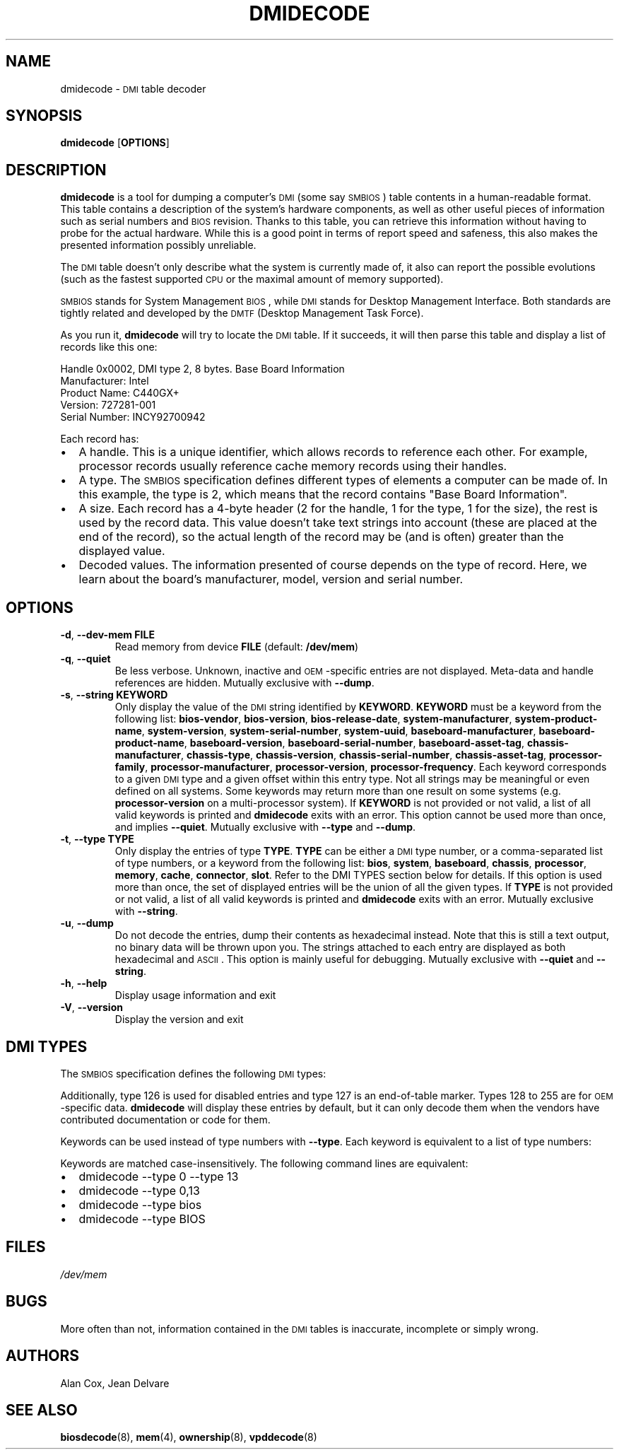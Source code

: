.TH DMIDECODE 8 "February 2007" "dmidecode"
.SH NAME
dmidecode \- \s-1DMI\s0 table decoder
.SH SYNOPSIS
.B dmidecode
.RB [ OPTIONS ]

.SH DESCRIPTION
.B dmidecode
is a tool for dumping a computer's \s-1DMI\s0 (some say \s-1SMBIOS\s0) table
contents in a human-readable format. This table contains a description of the
system's hardware components, as well as other useful pieces of information
such as serial numbers and \s-1BIOS\s0 revision. Thanks to this table, you can
retrieve this information without having to probe for the actual hardware.
While this is a good point in terms of report speed and safeness, this also
makes the presented information possibly unreliable.

The \s-1DMI\s0 table doesn't only describe what the system is currently made
of, it also can report the possible evolutions (such as the fastest supported
\s-1CPU\s0 or the maximal amount of memory supported).

\s-1SMBIOS\s0 stands for System Management \s-1BIOS\s0, while \s-1DMI\s0
stands for Desktop Management Interface. Both standards are tightly related
and developed by the \s-1DMTF\s0 (Desktop Management Task Force).

As you run it,
.B dmidecode
will try to locate the \s-1DMI\s0 table. If it succeeds, it will then parse
this table and display a list of records like this one:

Handle 0x0002, DMI type 2, 8 bytes.
Base Board Information
        Manufacturer: Intel
        Product Name: C440GX+
        Version: 727281-001
        Serial Number: INCY92700942

Each record has:
.IP \(bu "\w'\(bu'u+1n"
A handle. This is a unique identifier, which allows records to
reference each other. For example, processor records usually reference
cache memory records using their handles.
.IP \(bu
A type. The \s-1SMBIOS\s0 specification defines different types of elements
a computer can be made of. In this example, the type is 2, which
means that the record contains "Base Board Information".
.IP \(bu
A size. Each record has a 4-byte header (2 for the handle, 1 for the type,
1 for the size), the rest is used by the record data. This value doesn't
take text strings into account (these are placed at the end of the record),
so the actual length of the record may be (and is often) greater than the
displayed value.
.IP \(bu
Decoded values. The information presented of course depends on the type
of record. Here, we learn about the board's manufacturer, model, version
and serial number.

.SH OPTIONS
.TP
.BR "-d" ", " "--dev-mem FILE"
Read memory from device \fBFILE\fR (default: \fB/dev/mem\fR)
.TP
.BR "-q" ", " "--quiet"
Be less verbose. Unknown, inactive and \s-1OEM\s0-specific entries are not
displayed. Meta-data and handle references are hidden. Mutually exclusive
with \fB--dump\fR.
.TP
.BR "-s" ", " "--string KEYWORD"
Only display the value of the \s-1DMI\s0 string identified by \fBKEYWORD\fR.
\fBKEYWORD\fR must be a keyword from the following list: \fBbios-vendor\fR,
\fBbios-version\fR, \fBbios-release-date\fR,
\fBsystem-manufacturer\fR, \fBsystem-product-name\fR,
\fBsystem-version\fR, \fBsystem-serial-number\fR,
\fBsystem-uuid\fR,
\fBbaseboard-manufacturer\fR, \fBbaseboard-product-name\fR,
\fBbaseboard-version\fR, \fBbaseboard-serial-number\fR,
\fBbaseboard-asset-tag\fR, \fBchassis-manufacturer\fR,
\fBchassis-type\fR,
\fBchassis-version\fR, \fBchassis-serial-number\fR,
\fBchassis-asset-tag\fR, \fBprocessor-family\fR,
\fBprocessor-manufacturer\fR,
\fBprocessor-version\fR, \fBprocessor-frequency\fR.
Each keyword corresponds to a given \s-1DMI\s0 type and a given offset
within this entry type.
Not all strings may be meaningful or even defined on all systems. Some
keywords may return more than one result on some systems (e.g.
\fBprocessor-version\fR on a multi-processor system).
If \fBKEYWORD\fR is not provided or not valid, a list of all valid
keywords is printed and
.B dmidecode
exits with an error.
This option cannot be used more than once, and implies \fB--quiet\fR.
Mutually exclusive with \fB--type\fR and \fB--dump\fR.
.TP
.BR "-t" ", " "--type TYPE"
Only display the entries of type \fBTYPE\fR. \fBTYPE\fR can be either a
\s-1DMI\s0 type number, or a comma-separated list of type numbers, or a
keyword from the following list: \fBbios\fR, \fBsystem\fR,
\fBbaseboard\fR, \fBchassis\fR, \fBprocessor\fR, \fBmemory\fR,
\fBcache\fR, \fBconnector\fR, \fBslot\fR. Refer to the DMI TYPES section
below for details.
If this option is used more than once, the set of displayed entries will be
the union of all the given types.
If \fBTYPE\fR is not provided or not valid, a list of all valid keywords
is printed and
.B dmidecode
exits with an error.
Mutually exclusive with \fB--string\fR.
.TP
.BR "-u" ", " "--dump"
Do not decode the entries, dump their contents as hexadecimal instead.
Note that this is still a text output, no binary data will be thrown upon
you. The strings attached to each entry are displayed as both
hexadecimal and \s-1ASCII\s0. This option is mainly useful for debugging.
Mutually exclusive with \fB--quiet\fR and \fB--string\fR.
.TP
.BR "-h" ", " "--help"
Display usage information and exit
.TP
.BR "-V" ", " "--version"
Display the version and exit

.SH "DMI TYPES"
The \s-1SMBIOS\s0 specification defines the following \s-1DMI\s0 types:

.TS
r l
__
r l.
Type	Information
0	BIOS
1	System
2	Base Board
3	Chassis
4	Processor
5	Memory Controller
6	Memory Module
7	Cache
8	Port Connector
9	System Slots
10	On Board Devices
11	OEM Strings
12	System Configuration Options
13	BIOS Language
14	Group Associations
15	System Event Log
16	Physical Memory Array
17	Memory Device
18	32-bit Memory Error
19	Memory Array Mapped Address
20	Memory Device Mapped Address
21	Built-in Pointing Device
22	Portable Battery
23	System Reset
24	Hardware Security
25	System Power Controls
26	Voltage Probe
27	Cooling Device
28	Temperature Probe
29	Electrical Current Probe
30	Out-of-band Remote Access
31	Boot Integrity Services
32	System Boot
33	64-bit Memory Error
34	Management Device
35	Management Device Component
36	Management Device Threshold Data
37	Memory Channel
38	IPMI Device
39	Power Supply
.TE

Additionally, type 126 is used for disabled entries and type 127 is an
end-of-table marker. Types 128 to 255 are for \s-1OEM\s0-specific data.
.B dmidecode
will display these entries by default, but it can only decode them
when the vendors have contributed documentation or code for them.

Keywords can be used instead of type numbers with \fB--type\fR.
Each keyword is equivalent to a list of type numbers:

.TS
l l
__
l l.
Keyword	Types
bios	0, 13
system	1, 12, 15, 23, 32
baseboard	2, 10
chassis	3
processor	4
memory	5, 6, 16, 17
cache	7
connector	8
slot	9
.TE

Keywords are matched case-insensitively. The following command lines are equivalent:
.IP \(bu "\w'\(bu'u+1n"
dmidecode --type 0 --type 13
.IP \(bu
dmidecode --type 0,13
.IP \(bu
dmidecode --type bios
.IP \(bu
dmidecode --type BIOS

.SH FILES
.I /dev/mem
.SH BUGS
More often than not, information contained in the \s-1DMI\s0 tables is inaccurate,
incomplete or simply wrong.
.SH AUTHORS
Alan Cox, Jean Delvare
.SH "SEE ALSO"
.BR biosdecode (8),
.BR mem (4),
.BR ownership (8),
.BR vpddecode (8)
